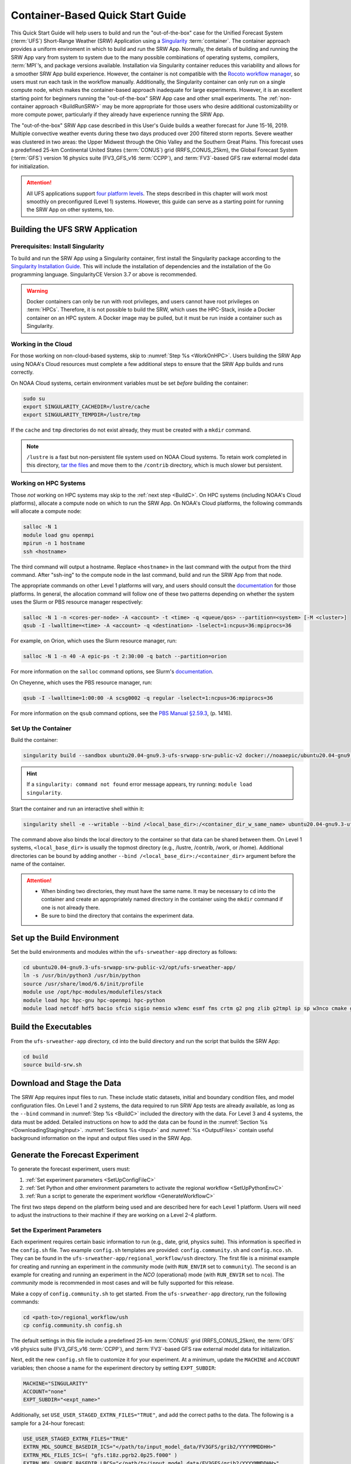 .. _QuickstartC:

====================================
Container-Based Quick Start Guide
====================================

This Quick Start Guide will help users to build and run the "out-of-the-box" case for the Unified Forecast System (:term:`UFS`) Short-Range Weather (SRW) Application using a `Singularity <https://sylabs.io/guides/3.5/user-guide/introduction.html>`__ :term:`container`. The container approach provides a uniform enviroment in which to build and run the SRW App. Normally, the details of building and running the SRW App vary from system to system due to the many possible combinations of operating systems, compilers, :term:`MPI`’s, and package versions available. Installation via Singularity container reduces this variability and allows for a smoother SRW App build experience. However, the container is not compatible with the `Rocoto workflow manager <https://github.com/christopherwharrop/rocoto/wiki/Documentation>`__, so users must run each task in the workflow manually. Additionally, the Singularity container can only run on a single compute node, which makes the container-based approach inadequate for large experiments. However, it is an excellent starting point for beginners running the "out-of-the-box" SRW App case and other small experiments. The :ref:`non-container approach <BuildRunSRW>` may be more appropriate for those users who desire additional customizability or more compute power, particularly if they already have experience running the SRW App.

The "out-of-the-box" SRW App case described in this User's Guide builds a weather forecast for June 15-16, 2019. Multiple convective weather events during these two days produced over 200 filtered storm reports. Severe weather was clustered in two areas: the Upper Midwest through the Ohio Valley and the Southern Great Plains. This forecast uses a predefined 25-km Continental United States (:term:`CONUS`) grid (RRFS_CONUS_25km), the Global Forecast System (:term:`GFS`) version 16 physics suite (FV3_GFS_v16 :term:`CCPP`), and :term:`FV3`-based GFS raw external model data for initialization.

.. attention::

   All UFS applications support `four platform levels <https://github.com/ufs-community/ufs-srweather-app/wiki/Supported-Platforms-and-Compilers>`_. The steps described in this chapter will work most smoothly on preconfigured (Level 1) systems. However, this guide can serve as a starting point for running the SRW App on other systems, too. 

.. _DownloadCodeC:

Building the UFS SRW Application
=========================================== 

Prerequisites: Install Singularity
------------------------------------

To build and run the SRW App using a Singularity container, first install the Singularity package according to the `Singularity Installation Guide <https://sylabs.io/guides/3.2/user-guide/installation.html#>`__. This will include the installation of dependencies and the installation of the Go programming language. SingularityCE Version 3.7 or above is recommended. 

.. warning:: 
   Docker containers can only be run with root privileges, and users cannot have root privileges on :term:`HPCs`. Therefore, it is not possible to build the SRW, which uses the HPC-Stack, inside a Docker container on an HPC system. A Docker image may be pulled, but it must be run inside a container such as Singularity. 


Working in the Cloud
-----------------------

For those working on non-cloud-based systems, skip to :numref:`Step %s <WorkOnHPC>`. Users building the SRW App using NOAA's Cloud resources must complete a few additional steps to ensure that the SRW App builds and runs correctly. 

On NOAA Cloud systems, certain environment variables must be set *before* building the container:
   
.. code-block:: 

   sudo su
   export SINGULARITY_CACHEDIR=/lustre/cache
   export SINGULARITY_TEMPDIR=/lustre/tmp

If the ``cache`` and ``tmp`` directories do not exist already, they must be created with a ``mkdir`` command. 

.. note:: 
   ``/lustre`` is a fast but non-persistent file system used on NOAA Cloud systems. To retain work completed in this directory, `tar the files <https://www.howtogeek.com/248780/how-to-compress-and-extract-files-using-the-tar-command-on-linux/>`__ and move them to the ``/contrib`` directory, which is much slower but persistent.

.. _WorkOnHPC:

Working on HPC Systems
--------------------------

Those *not* working on HPC systems may skip to the :ref:`next step <BuildC>`. 
On HPC systems (including NOAA's Cloud platforms), allocate a compute node on which to run the SRW App. On NOAA's Cloud platforms, the following commands will allocate a compute node:

.. code-block:: console

   salloc -N 1 
   module load gnu openmpi
   mpirun -n 1 hostname
   ssh <hostname>

The third command will output a hostname. Replace ``<hostname>`` in the last command with the output from the third command. After "ssh-ing" to the compute node in the last command, build and run the SRW App from that node. 

The appropriate commands on other Level 1 platforms will vary, and users should consult the `documentation <https://github.com/ufs-community/ufs-srweather-app/wiki/Supported-Platforms-and-Compilers>`__ for those platforms. In general, the allocation command will follow one of these two patterns depending on whether the system uses the Slurm or PBS resource manager respectively:

.. code-block:: console

   salloc -N 1 -n <cores-per-node> -A <account> -t <time> -q <queue/qos> --partition=<system> [-M <cluster>]
   qsub -I -lwalltime=<time> -A <account> -q <destination> -lselect=1:ncpus=36:mpiprocs=36

For example, on Orion, which uses the Slurm resource manager, run:

.. code-block:: console

   salloc -N 1 -n 40 -A epic-ps -t 2:30:00 -q batch --partition=orion

For more information on the ``salloc`` command options, see Slurm's `documentation <https://slurm.schedmd.com/salloc.html>`__. 

On Cheyenne, which uses the PBS resource manager, run:

.. code-block:: console

   qsub -I -lwalltime=1:00:00 -A scsg0002 -q regular -lselect=1:ncpus=36:mpiprocs=36

For more information on the ``qsub`` command options, see the `PBS Manual §2.59.3 <https://2021.help.altair.com/2021.1/PBSProfessional/PBS2021.1.pdf>`__, (p. 1416).

.. _BuildC:

Set Up the Container
------------------------

Build the container:

.. code-block:: console

   singularity build --sandbox ubuntu20.04-gnu9.3-ufs-srwapp-srw-public-v2 docker://noaaepic/ubuntu20.04-gnu9.3-ufs-srwapp:srw-public-v2

.. hint::
   If a ``singularity: command not found`` error message appears, try running: ``module load singularity``.

Start the container and run an interactive shell within it: 

.. code-block:: console

   singularity shell -e --writable --bind /<local_base_dir>:/<container_dir_w_same_name> ubuntu20.04-gnu9.3-ufs-srwapp-srw-public-v2

The command above also binds the local directory to the container so that data can be shared between them. On Level 1 systems, ``<local_base_dir>`` is usually the topmost directory (e.g., /lustre, /contrib, /work, or /home). Additional directories can be bound by adding another ``--bind /<local_base_dir>:/<container_dir>`` argument before the name of the container. 

.. attention::
   * When binding two directories, they must have the same name. It may be necessary to ``cd`` into the container and create an appropriately named directory in the container using the ``mkdir`` command if one is not already there. 
   * Be sure to bind the directory that contains the experiment data. 


.. _SetUpBuildC:

Set up the Build Environment
============================

Set the build environments and modules within the ``ufs-srweather-app`` directory as follows:

.. code-block:: console

   cd ubuntu20.04-gnu9.3-ufs-srwapp-srw-public-v2/opt/ufs-srweather-app/
   ln -s /usr/bin/python3 /usr/bin/python
   source /usr/share/lmod/6.6/init/profile
   module use /opt/hpc-modules/modulefiles/stack
   module load hpc hpc-gnu hpc-openmpi hpc-python
   module load netcdf hdf5 bacio sfcio sigio nemsio w3emc esmf fms crtm g2 png zlib g2tmpl ip sp w3nco cmake gfsio upp



Build the Executables
======================

From the ``ufs-srweather-app`` directory, ``cd`` into the build directory and run the script that builds the SRW App: 

.. code-block:: console

   cd build
   source build-srw.sh

Download and Stage the Data
============================

The SRW App requires input files to run. These include static datasets, initial and boundary condition files, and model configuration files. On Level 1 and 2 systems, the data required to run SRW App tests are already available, as long as the ``--bind`` command in :numref:`Step %s <BuildC>` included the directory with the data. For Level 3 and 4 systems, the data must be added. Detailed instructions on how to add the data can be found in the :numref:`Section %s <DownloadingStagingInput>`. :numref:`Sections %s <Input>` and :numref:`%s <OutputFiles>` contain useful background information on the input and output files used in the SRW App. 

.. _GenerateForecastC:

Generate the Forecast Experiment 
=================================
To generate the forecast experiment, users must:

#. :ref:`Set experiment parameters <SetUpConfigFileC>`
#. :ref:`Set Python and other environment parameters to activate the regional workflow <SetUpPythonEnvC>`
#. :ref:`Run a script to generate the experiment workflow <GenerateWorkflowC>`

The first two steps depend on the platform being used and are described here for each Level 1 platform. Users will need to adjust the instructions to their machine if they are working on a Level 2-4 platform. 

.. _SetUpConfigFileC:

Set the Experiment Parameters
-------------------------------
Each experiment requires certain basic information to run (e.g., date, grid, physics suite). This information is specified in the ``config.sh`` file. Two example ``config.sh`` templates are provided: ``config.community.sh`` and ``config.nco.sh``. They can be found in the ``ufs-srweather-app/regional_workflow/ush`` directory. The first file is a minimal example for creating and running an experiment in the *community* mode (with ``RUN_ENVIR`` set to ``community``). The second is an example for creating and running an experiment in the *NCO* (operational) mode (with ``RUN_ENVIR`` set to ``nco``).  The *community* mode is recommended in most cases and will be fully supported for this release. 

Make a copy of ``config.community.sh`` to get started. From the ``ufs-srweather-app`` directory, run the following commands:

.. code-block:: console

   cd <path-to>/regional_workflow/ush
   cp config.community.sh config.sh

The default settings in this file include a predefined 25-km :term:`CONUS` grid (RRFS_CONUS_25km), the :term:`GFS` v16 physics suite (FV3_GFS_v16 :term:`CCPP`), and :term:`FV3`-based GFS raw external model data for initialization.

Next, edit the new ``config.sh`` file to customize it for your experiment. At a minimum, update the ``MACHINE`` and ``ACCOUNT`` variables; then choose a name for the experiment directory by setting ``EXPT_SUBDIR``: 

.. code-block:: console

   MACHINE="SINGULARITY"
   ACCOUNT="none"
   EXPT_SUBDIR="<expt_name>"

Additionally, set ``USE_USER_STAGED_EXTRN_FILES="TRUE"``, and add the correct paths to the data. The following is a sample for a 24-hour forecast:

.. code-block::

   USE_USER_STAGED_EXTRN_FILES="TRUE"
   EXTRN_MDL_SOURCE_BASEDIR_ICS="</path/to/input_model_data/FV3GFS/grib2/YYYYMMDDHH>"
   EXTRN_MDL_FILES_ICS=( "gfs.t18z.pgrb2.0p25.f000" )
   EXTRN_MDL_SOURCE_BASEDIR_LBCS="</path/to/input_model_data/FV3GFS/grib2/YYYYMMDDHH>"
   EXTRN_MDL_FILES_LBCS=( "gfs.t18z.pgrb2.0p25.f006" "gfs.t18z.pgrb2.0p25.f012")

On Level 1 systems, ``/path/to/input_model_data/FV3GFS`` should correspond to the location of the machine's global data, which can be viewed :ref:`here <SystemData>` for Level 1 systems. Alternatively, the user can add the path to their local data if they downloaded it as described in :numref:`Step %s <InitialConditions>`. 

On NOAA Cloud platforms, users may continue to the :ref:`next step <SetUpPythonEnvC>`. On other Level 1 systems, additional file paths must be set: 

   #. From the ``regional_workflow/ush`` directory, run: ``cd machine``. 
   #. Open the file corresponding to the Level 1 platform in use (e.g., ``vi orion.sh``).
   #. Copy the section of code starting after ``#UFS SRW App specific paths``. For example, on Orion, the following text must be copied:

      .. code-block:: console

         FIXgsm=${FIXgsm:-"/work/noaa/global/glopara/fix/fix_am"}
         FIXaer=${FIXaer:-"/work/noaa/global/glopara/fix/fix_aer"}
         FIXlut=${FIXlut:-"/work/noaa/global/glopara/fix/fix_lut"}
         TOPO_DIR=${TOPO_DIR:-"/work/noaa/global/glopara/fix/fix_orog"}
         SFC_CLIMO_INPUT_DIR=${SFC_CLIMO_INPUT_DIR:-"/work/noaa/global/glopara/fix/fix_sfc_climo"}
         FIXLAM_NCO_BASEDIR=${FIXLAM_NCO_BASEDIR:-"/needs/to/be/specified"}

   #. Exit the system-specific file and open ``singularity.sh``. 
   #. Comment out or delete the corresponding chunk of text in ``singularity.sh``, and paste the correct paths from the system-specific file in its place. For example, on Orion, delete the text below from ``singularity.sh``, and replace it with the Orion-specific text copied in the previous step. 

      .. code-block:: console

         # UFS SRW App specific paths
         FIXgsm=${FIXgsm:-"/contrib/global/glopara/fix/fix_am"}
         FIXaer=${FIXaer:-"/contrib/global/glopara/fix/fix_aer"}
         FIXlut=${FIXlut:-"/contrib/global/glopara/fix/fix_lut"}
         TOPO_DIR=${TOPO_DIR:-"/contrib/global/glopara/fix/fix_orog"}
         SFC_CLIMO_INPUT_DIR=${SFC_CLIMO_INPUT_DIR:-"/contrib/global/glopara/fix/fix_sfc_climo"}
         FIXLAM_NCO_BASEDIR=${FIXLAM_NCO_BASEDIR:-"/needs/to/be/specified"}

On Level 1 systems, it should be possible to continue to the :ref:`next step <SetUpPythonEnvC>` after changing the settings above. Detailed guidance applicable to all systems can be found in :numref:`Chapter %s: Configuring the Workflow <ConfigWorkflow>`, which discusses each variable and the options available. For users interested in experimenting with a different grid, information about the three predefined Limited Area Model (LAM) Grid options can be found in :numref:`Chapter %s: Limited Area Model (LAM) Grids <LAMGrids>`.

.. _SetUpPythonEnvC:

Activate the Regional Workflow
----------------------------------------------
Next, activate the regional workflow: 

.. code-block:: console

   conda init
   source ~/.bashrc
   conda activate regional_workflow

The user should see ``(regional_workflow)`` in front of the Terminal prompt at this point. 


.. _GenerateWorkflowC: 

Generate the Regional Workflow
-------------------------------------------

Run the following command to generate the workflow:

.. code-block:: console

   ./generate_FV3LAM_wflow.sh

This workflow generation script creates an experiment directory and populates it with all the data needed to run through the workflow. The last line of output from this script should start with ``*/1 * * * *`` or ``*/3 * * * *``. 

The generated workflow will be in the experiment directory specified in the ``config.sh`` file in :numref:`Step %s <SetUpConfigFileC>`.  

.. _RunUsingStandaloneScripts:

Run the Workflow Using Stand-Alone Scripts
=============================================

.. note:: 
   The Rocoto workflow manager cannot be used inside a container. 

The regional workflow can be run using standalone shell scripts in cases where the Rocoto software is not available on a given platform. If Rocoto *is* available, see :numref:`Section %s <RocotoRun>` to run the workflow using Rocoto. 

#. ``cd`` into the experiment directory

#. Set the environment variable ``EXPTDIR`` for either bash or csh, respectively:

   .. code-block:: console

      export EXPTDIR=`pwd`
      setenv EXPTDIR `pwd`

#. Copy the wrapper scripts from the regional_workflow directory into the experiment directory. Each workflow task has a wrapper script that sets environment variables and runs the job script.

   .. code-block:: console

      cp <path-to>/ufs-srweather-app/regional_workflow/ush/wrappers/* .

#. Set the ``OMP_NUM_THREADS`` variable and fix dash/bash shell issue (this ensures the system does not use an alias of ``sh`` to dash). 

   .. code-block:: console

      export OMP_NUM_THREADS=1
      sed -i 's/bin\/sh/bin\/bash/g' *sh

#. Run each of the listed scripts in order.  Scripts with the same stage number (listed in :numref:`Table %s <RegionalWflowTasks>`) may be run simultaneously.

   .. code-block:: console

      ./run_make_grid.sh
      ./run_get_ics.sh
      ./run_get_lbcs.sh
      ./run_make_orog.sh
      ./run_make_sfc_climo.sh
      ./run_make_ics.sh
      ./run_make_lbcs.sh
      ./run_fcst.sh
      ./run_post.sh

Check the batch script output file in your experiment directory for a “SUCCESS” message near the end of the file.

.. _RegionalWflowTasks:

.. table::  List of tasks in the regional workflow in the order that they are executed.
            Scripts with the same stage number may be run simultaneously. The number of
            processors and wall clock time is a good starting point for Cheyenne or Hera 
            when running a 48-h forecast on the 25-km CONUS domain. For a brief description of tasks, see :numref:`Table %s <WorkflowTasksTable>`. 

   +------------+------------------------+----------------+----------------------------+
   | **Stage/** | **Task Run Script**    | **Number of**  | **Wall clock time (H:MM)** |
   | **step**   |                        | **Processors** |                            |             
   +============+========================+================+============================+
   | 1          | run_get_ics.sh         | 1              | 0:20 (depends on HPSS vs   |
   |            |                        |                | FTP vs staged-on-disk)     |
   +------------+------------------------+----------------+----------------------------+
   | 1          | run_get_lbcs.sh        | 1              | 0:20 (depends on HPSS vs   |
   |            |                        |                | FTP vs staged-on-disk)     |
   +------------+------------------------+----------------+----------------------------+
   | 1          | run_make_grid.sh       | 24             | 0:20                       |
   +------------+------------------------+----------------+----------------------------+
   | 2          | run_make_orog.sh       | 24             | 0:20                       |
   +------------+------------------------+----------------+----------------------------+
   | 3          | run_make_sfc_climo.sh  | 48             | 0:20                       |
   +------------+------------------------+----------------+----------------------------+
   | 4          | run_make_ics.sh        | 48             | 0:30                       |
   +------------+------------------------+----------------+----------------------------+
   | 4          | run_make_lbcs.sh       | 48             | 0:30                       |
   +------------+------------------------+----------------+----------------------------+
   | 5          | run_fcst.sh            | 48             | 0:30                       |
   +------------+------------------------+----------------+----------------------------+
   | 6          | run_post.sh            | 48             | 0:25 (2 min per output     |
   |            |                        |                | forecast hour)             |
   +------------+------------------------+----------------+----------------------------+

Users can access log files for specific tasks in the ``$EXPTDIR/log`` directory. To see how the experiment is progressing, users can also check the end of the ``log.launch_FV3LAM_wflow`` file from the command line:

.. code-block:: console

   tail -n 40 log.launch_FV3LAM_wflow

.. hint:: 
   If any of the scripts return an error that "Primary job terminated normally, but one process returned a non-zero exit code," there may not be enough space on one node to run the process. On an HPC system, the user will need to allocate a(nother) compute node. The process for doing so is system-dependent, and users should check the documentation available for their HPC system. Instructions for allocating a compute node on NOAA Cloud systems can be viewed in the :numref:`Step %s <WorkOnHPC>` as an example. 

.. note::
   On most HPC systems, users will need to submit a batch job to run multi-processor jobs. On some HPC systems, users may be able to run the first two jobs (serial) on a login node/command-line. Example scripts for Slurm (Hera) and PBS (Cheyenne) resource managers are provided (``sq_job.sh`` and ``qsub_job.sh``, respectively). These examples will need to be adapted to each user's system. Alternatively, some batch systems allow users to specify most of the settings on the command line (with the ``sbatch`` or ``qsub`` command, for example). 

Plot the Output
===============
Two python scripts are provided to generate plots from the FV3-LAM post-processed GRIB2 output. Information on how to generate the graphics can be found in :numref:`Chapter %s <Graphics>`.
